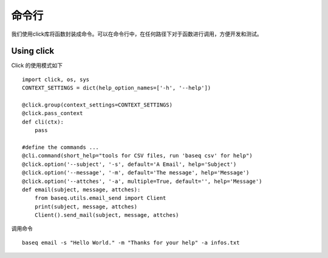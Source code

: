 .. _cmd:

命令行
==========
我们使用click库将函数封装成命令。可以在命令行中，在任何路径下对于函数进行调用，方便开发和测试。

Using click
------------
Click 的使用模式如下
::
    import click, os, sys
    CONTEXT_SETTINGS = dict(help_option_names=['-h', '--help'])

    @click.group(context_settings=CONTEXT_SETTINGS)
    @click.pass_context
    def cli(ctx):
        pass

    #define the commands ...
    @cli.command(short_help="tools for CSV files, run 'baseq csv' for help")
    @click.option('--subject', '-s', default='A Email', help='Subject')
    @click.option('--message', '-m', default='The message', help='Message')
    @click.option('--attches', '-a', multiple=True, default='', help='Message')
    def email(subject, message, attches):
        from baseq.utils.email_send import Client
        print(subject, message, attches)
        Client().send_mail(subject, message, attches)

调用命令
::
    baseq email -s "Hello World." -m "Thanks for your help" -a infos.txt